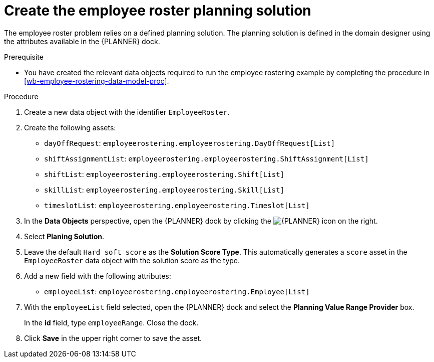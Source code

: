 [id='wb-employee-rostering-planning-solution-proc']
= Create the employee roster planning solution

The employee roster problem relies on a defined planning solution. The planning solution is defined in the domain designer using the attributes available in the {PLANNER} dock. 

.Prerequisite
* You have created the relevant data objects required to run the employee rostering example by completing the procedure in <<wb-employee-rostering-data-model-proc>>.

.Procedure
. Create a new data object with the identifier `EmployeeRoster`.
. Create the following assets:
+
* `dayOffRequest`: `employeerostering.employeerostering.DayOffRequest[List]`
* `shiftAssignmentList`: `employeerostering.employeerostering.ShiftAssignment[List]`
* `shiftList`: `employeerostering.employeerostering.Shift[List]`
* `skillList`: `employeerostering.employeerostering.Skill[List]`
* `timeslotList`: `employeerostering.employeerostering.Timeslot[List]`
. In the *Data Objects* perspective, open the {PLANNER} dock by clicking the image:optimizer-icon.png[{PLANNER} icon] on the right.
. Select *Planing Solution*.
. Leave the default `Hard soft score` as the *Solution Score Type*. This automatically generates a `score` asset in the `EmployeeRoster` data object with the solution score as the type.
. Add a new field with the following attributes: 
+
* `employeeList`: `employeerostering.employeerostering.Employee[List]`
. With the `employeeList` field selected, open the {PLANNER} dock and select the *Planning Value Range Provider* box. 
+
In the *id* field, type `employeeRange`. Close the dock.
. Click *Save* in the upper right corner to save the asset.

